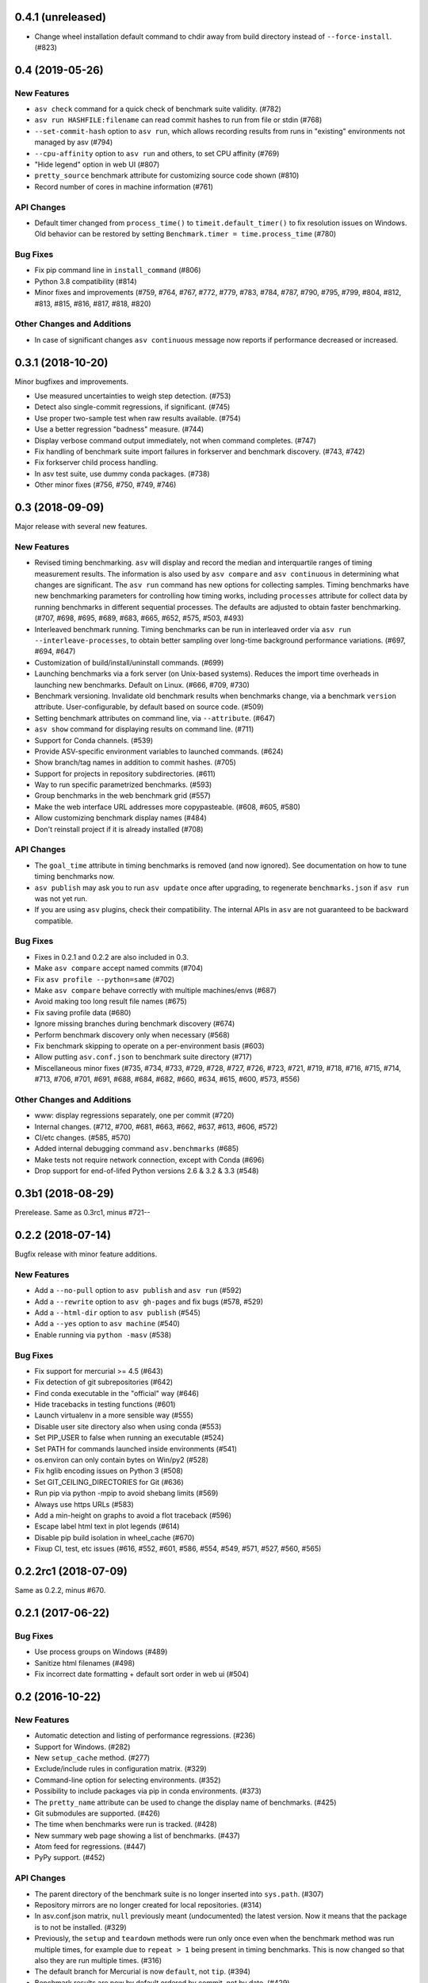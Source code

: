 0.4.1 (unreleased)
------------------

- Change wheel installation default command to chdir away from build directory
  instead of ``--force-install``. (#823)


0.4 (2019-05-26)
----------------

New Features
^^^^^^^^^^^^
- ``asv check`` command for a quick check of benchmark suite validity. (#782)
- ``asv run HASHFILE:filename`` can read commit hashes to run from file or stdin (#768)
- ``--set-commit-hash`` option to ``asv run``, which allows recording results
  from runs in "existing" environments not managed by asv (#794)
- ``--cpu-affinity`` option to ``asv run`` and others, to set CPU affinity (#769)
- "Hide legend" option in web UI (#807)
- ``pretty_source`` benchmark attribute for customizing source code shown (#810)
- Record number of cores in machine information (#761)

API Changes
^^^^^^^^^^^
- Default timer changed from ``process_time()`` to
  ``timeit.default_timer()`` to fix resolution issues on Windows.
  Old behavior can be restored by setting ``Benchmark.timer = time.process_time``
  (#780)

Bug Fixes
^^^^^^^^^
- Fix pip command line in ``install_command`` (#806)
- Python 3.8 compatibility (#814)
- Minor fixes and improvements (#759, #764, #767, #772, #779, #783, #784, #787,
  #790, #795, #799, #804, #812, #813, #815, #816, #817, #818, #820)


Other Changes and Additions
^^^^^^^^^^^^^^^^^^^^^^^^^^^
- In case of significant changes ``asv continuous`` message now reports
  if performance decreased or increased.

0.3.1 (2018-10-20)
------------------

Minor bugfixes and improvements.

- Use measured uncertainties to weigh step detection. (#753)
- Detect also single-commit regressions, if significant. (#745)
- Use proper two-sample test when raw results available. (#754)
- Use a better regression "badness" measure. (#744)
- Display verbose command output immediately, not when command
  completes. (#747)
- Fix handling of benchmark suite import failures in forkserver and
  benchmark discovery. (#743, #742)
- Fix forkserver child process handling.
- In asv test suite, use dummy conda packages. (#738)
- Other minor fixes (#756, #750, #749, #746)


0.3 (2018-09-09)
----------------

Major release with several new features.

New Features
^^^^^^^^^^^^

- Revised timing benchmarking. ``asv`` will display and record the
  median and interquartile ranges of timing measurement results. The
  information is also used by ``asv compare`` and ``asv continuous``
  in determining what changes are significant. The ``asv run`` command
  has new options for collecting samples. Timing benchmarks have
  new benchmarking parameters for controlling how timing works,
  including  ``processes`` attribute for collect data by running
  benchmarks in different sequential processes.
  The defaults are adjusted to obtain faster benchmarking.
  (#707, #698, #695, #689, #683, #665, #652, #575, #503, #493)

- Interleaved benchmark running. Timing benchmarks can be run in
  interleaved order via ``asv run --interleave-processes``, to obtain
  better sampling over long-time background performance variations.
  (#697, #694, #647)

- Customization of build/install/uninstall commands. (#699)

- Launching benchmarks via a fork server (on Unix-based systems).
  Reduces the import time overheads in launching new
  benchmarks. Default on Linux. (#666, #709, #730)

- Benchmark versioning. Invalidate old benchmark results when
  benchmarks change, via a benchmark ``version``
  attribute. User-configurable, by default based on source
  code. (#509)

- Setting benchmark attributes on command line, via ``--attribute``.
  (#647)

- ``asv show`` command for displaying results on command line. (#711)

- Support for Conda channels. (#539)

- Provide ASV-specific environment variables to launched commands. (#624)

- Show branch/tag names in addition to commit hashes. (#705)

- Support for projects in repository subdirectories. (#611)

- Way to run specific parametrized benchmarks. (#593)

- Group benchmarks in the web benchmark grid (#557)

- Make the web interface URL addresses more copypasteable.
  (#608, #605, #580)

- Allow customizing benchmark display names (#484)

- Don't reinstall project if it is already installed (#708)

API Changes
^^^^^^^^^^^

- The ``goal_time`` attribute in timing benchmarks is removed (and now
  ignored). See documentation on how to tune timing benchmarks now.

- ``asv publish`` may ask you to run ``asv update`` once after upgrading,
  to regenerate ``benchmarks.json`` if ``asv run`` was not yet run.

- If you are using ``asv`` plugins, check their compatibility.  The
  internal APIs in ``asv`` are not guaranteed to be backward
  compatible.

Bug Fixes
^^^^^^^^^

- Fixes in 0.2.1 and 0.2.2 are also included in 0.3.
- Make ``asv compare`` accept named commits (#704)
- Fix ``asv profile --python=same`` (#702)
- Make ``asv compare`` behave correctly with multiple machines/envs (#687)
- Avoid making too long result file names (#675)
- Fix saving profile data (#680)
- Ignore missing branches during benchmark discovery (#674)
- Perform benchmark discovery only when necessary (#568)
- Fix benchmark skipping to operate on a per-environment basis (#603)
- Allow putting ``asv.conf.json`` to benchmark suite directory (#717)
- Miscellaneous minor fixes (#735, #734, #733, #729, #728, #727, #726,
  #723, #721, #719, #718, #716, #715, #714, #713, #706, #701, #691, #688,
  #684, #682, #660, #634, #615, #600, #573, #556)


Other Changes and Additions
^^^^^^^^^^^^^^^^^^^^^^^^^^^

- www: display regressions separately, one per commit (#720)
- Internal changes. (#712, #700, #681, #663, #662, #637, #613, #606, #572)
- CI/etc changes. (#585, #570)
- Added internal debugging command ``asv.benchmarks`` (#685)
- Make tests not require network connection, except with Conda (#696)
- Drop support for end-of-lifed Python versions 2.6 & 3.2 & 3.3 (#548)


0.3b1 (2018-08-29)
------------------

Prerelease. Same as 0.3rc1, minus #721--


0.2.2 (2018-07-14)
------------------

Bugfix release with minor feature additions.

New Features
^^^^^^^^^^^^

- Add a ``--no-pull`` option to ``asv publish`` and ``asv run`` (#592)
- Add a ``--rewrite`` option to ``asv gh-pages`` and fix bugs (#578, #529)
- Add a ``--html-dir`` option to ``asv publish`` (#545)
- Add a ``--yes`` option to ``asv machine`` (#540)
- Enable running via ``python -masv`` (#538)

Bug Fixes
^^^^^^^^^

- Fix support for mercurial >= 4.5 (#643)
- Fix detection of git subrepositories (#642)
- Find conda executable in the "official" way (#646)
- Hide tracebacks in testing functions (#601)
- Launch virtualenv in a more sensible way (#555)
- Disable user site directory also when using conda (#553)
- Set PIP_USER to false when running an executable (#524)
- Set PATH for commands launched inside environments (#541)
- os.environ can only contain bytes on Win/py2 (#528)
- Fix hglib encoding issues on Python 3 (#508)
- Set GIT_CEILING_DIRECTORIES for Git (#636)
- Run pip via python -mpip to avoid shebang limits (#569)
- Always use https URLs (#583)
- Add a min-height on graphs to avoid a flot traceback (#596)
- Escape label html text in plot legends (#614)
- Disable pip build isolation in wheel_cache (#670)
- Fixup CI, test, etc issues (#616, #552, #601, #586, #554, #549,
  #571, #527, #560, #565)

0.2.2rc1 (2018-07-09)
---------------------

Same as 0.2.2, minus #670.

0.2.1 (2017-06-22)
------------------

Bug Fixes
^^^^^^^^^

- Use process groups on Windows (#489)
- Sanitize html filenames (#498)
- Fix incorrect date formatting + default sort order in web ui (#504)


0.2 (2016-10-22)
----------------

New Features
^^^^^^^^^^^^

- Automatic detection and listing of performance regressions. (#236)
- Support for Windows. (#282)
- New ``setup_cache`` method. (#277)
- Exclude/include rules in configuration matrix. (#329)
- Command-line option for selecting environments. (#352)
- Possibility to include packages via pip in conda environments. (#373)
- The ``pretty_name`` attribute can be used to change the display
  name of benchmarks. (#425)
- Git submodules are supported. (#426)
- The time when benchmarks were run is tracked. (#428)
- New summary web page showing a list of benchmarks. (#437)
- Atom feed for regressions. (#447)
- PyPy support. (#452)

API Changes
^^^^^^^^^^^

- The parent directory of the benchmark suite is no longer inserted
  into ``sys.path``. (#307)
- Repository mirrors are no longer created for local repositories. (#314)
- In asv.conf.json matrix, ``null`` previously meant (undocumented)
  the latest version. Now it means that the package is to not be
  installed. (#329)
- Previously, the ``setup`` and ``teardown`` methods were run only once
  even when the benchmark method was run multiple times, for example due
  to ``repeat > 1`` being present in timing benchmarks. This is now
  changed so that also they are run multiple times. (#316)
- The default branch for Mercurial is now ``default``, not ``tip``. (#394)
- Benchmark results are now by default ordered by commit, not by date. (#429)
- When ``asv run`` and other commands are called without specifying
  revisions, the default values are taken from the branches in
  ``asv.conf.json``. (#430)
- The default value for ``--factor`` in ``asv continuous`` and
  ``asv compare`` was changed from 2.0 to 1.1 (#469).

Bug Fixes
^^^^^^^^^

- Output will display on non-Unicode consoles. (#313, #318, #336)
- Longer default install timeout. (#342)
- Many other bugfixes and minor improvements.

0.2rc2 (2016-10-17)
-------------------

Same as 0.2.

0.1.1 (2015-05-05)
------------------

First full release.

0.1rc3 (2015-05-01)
-------------------

Bug Fixes
^^^^^^^^^
Include pip_requirements.txt.

Display version correctly in docs.

0.1rc2 (2015-05-01)
-------------------

0.1rc1 (2015-05-01)
-------------------
